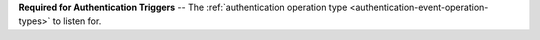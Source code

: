 **Required for Authentication Triggers** -- The :ref:`authentication operation type <authentication-event-operation-types>` to listen for.